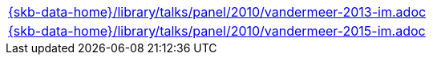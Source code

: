 //
// ============LICENSE_START=======================================================
//  Copyright (C) 2018 Sven van der Meer. All rights reserved.
// ================================================================================
// This file is licensed under the CREATIVE COMMONS ATTRIBUTION 4.0 INTERNATIONAL LICENSE
// Full license text at https://creativecommons.org/licenses/by/4.0/legalcode
// 
// SPDX-License-Identifier: CC-BY-4.0
// ============LICENSE_END=========================================================
//
// @author Sven van der Meer (vdmeer.sven@mykolab.com)
//


[cols="a", grid=rows, frame=none, %autowidth.stretch]
|===
|include::{skb-data-home}/library/talks/panel/2010/vandermeer-2013-im.adoc[]
|include::{skb-data-home}/library/talks/panel/2010/vandermeer-2015-im.adoc[]
|===

